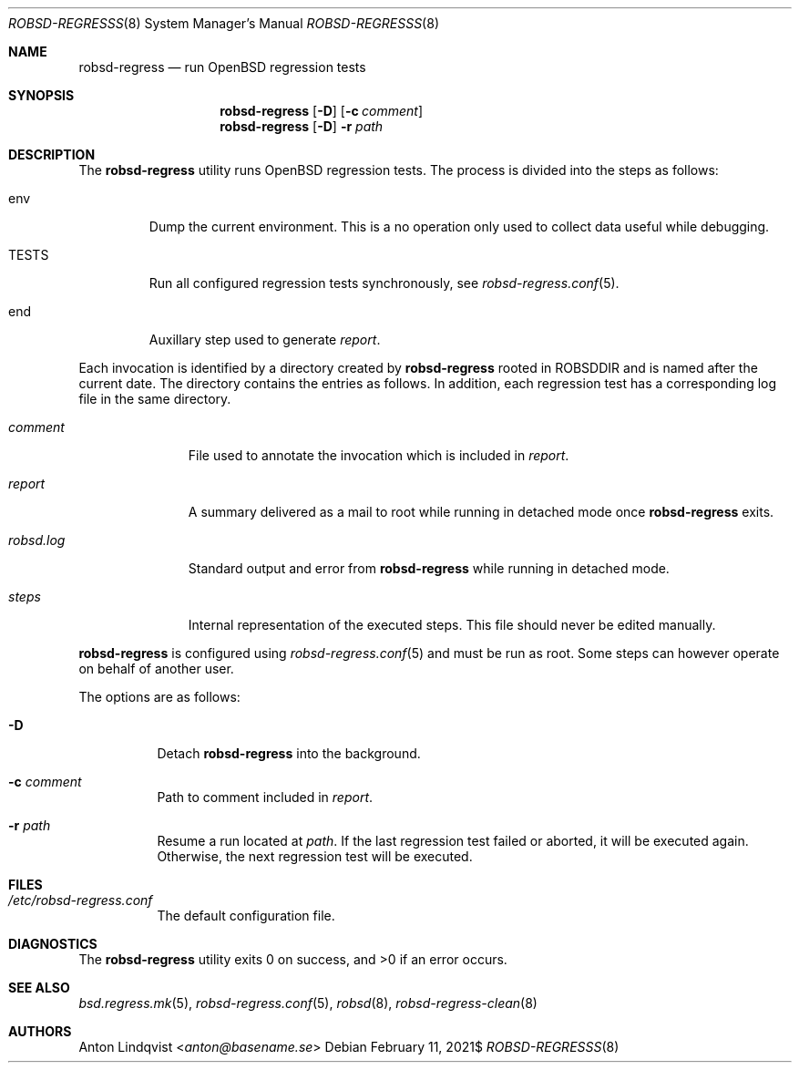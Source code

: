 .Dd $Mdocdate: February 11 2021$
.Dt ROBSD-REGRESSS 8
.Os
.Sh NAME
.Nm robsd-regress
.Nd run OpenBSD regression tests
.Sh SYNOPSIS
.Nm robsd-regress
.Op Fl D
.Op Fl c Ar comment
.Nm
.Op Fl D
.Fl r Ar path
.Sh DESCRIPTION
The
.Nm
utility runs
.Ox
regression tests.
The process is divided into the steps as follows:
.Bl -tag -width TESTS
.It env
Dump the current environment.
This is a no operation only used to collect data useful while debugging.
.It Ev TESTS
Run all configured regression tests synchronously, see
.Xr robsd-regress.conf 5 .
.It end
Auxillary step used to generate
.Pa report .
.El
.Pp
Each invocation is identified by a directory created by
.Nm
rooted in
.Ev ROBSDDIR
and is named after the current date.
The directory contains the entries as follows.
In addition, each regression test has a corresponding log file in the same
directory.
.Bl -tag -width robsd.log
.It Pa comment
File used to annotate the invocation which is included in
.Pa report .
.It Pa report
A summary delivered as a mail to root while running in detached mode once
.Nm
exits.
.It Pa robsd.log
Standard output and error from
.Nm
while running in detached mode.
.It Pa steps
Internal representation of the executed steps.
This file should never be edited manually.
.El
.Pp
.Nm
is configured using
.Xr robsd-regress.conf 5
and must be run as root.
Some steps can however operate on behalf of another user.
.Pp
The options are as follows:
.Bl -tag -width Ds
.It Fl D
Detach
.Nm
into the background.
.It Fl c Ar comment
Path to comment included in
.Pa report .
.It Fl r Ar path
Resume a run located at
.Ar path .
If the last regression test failed or aborted, it will be executed again.
Otherwise, the next regression test will be executed.
.El
.Sh FILES
.Bl -tag -width Ds
.It Pa /etc/robsd-regress.conf
The default configuration file.
.El
.Sh DIAGNOSTICS
.Ex -std
.Sh SEE ALSO
.Xr bsd.regress.mk 5 ,
.Xr robsd-regress.conf 5 ,
.Xr robsd 8 ,
.Xr robsd-regress-clean 8
.Sh AUTHORS
.An Anton Lindqvist Aq Mt anton@basename.se
